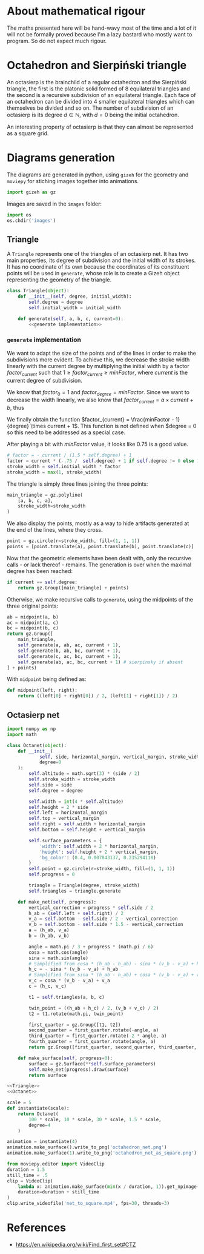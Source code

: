 #+property: header-args:jupyter-python :session sierp :results silent :tangle no

* Development setup                                                :noexport:

** Python packages
Some illustrations and animations are generated with =gizeh= and =moviepy=, inspired by this [[http://zulko.github.io/blog/2014/09/20/vector-animations-with-python/][blogpost]].

They can be installed via pip:
#+BEGIN_SRC bash :eval never
pip install --user gizeh moviepy
#+END_SRC

* About mathematical rigour

The maths presented here will be hand-wavy most of the time and a lot of it will not be formally proved because I'm a lazy bastard who mostly want to program.
So do not expect much rigour.

* Octahedron and Sierpiński triangle

An octasierp is the brainchild of a regular octahedron and the Sierpiński triangle, the first is the platonic solid formed of 8 equilateral triangles and the second is a recursive subdivision of an equilateral triangle.
Each face of an octahedron can be divided into 4 smaller equilateral triangles which can themselves be divided and so on.
The number of subdivision of an octasierp is its degree $d \in \mathbb{N}$, with $d=0$ being the initial octahedron.

An interesting property of octasierp is that they can almost be represented as a square grid.

* Diagrams generation

The diagrams are generated in python, using =gizeh= for the geometry and =moviepy= for stiching images together into animations.

#+BEGIN_SRC jupyter-python :tangle scripts/animations.py
import gizeh as gz
#+END_SRC

Images are saved in the =images= folder:
#+BEGIN_SRC jupyter-python :tangle scripts/animations.py
import os
os.chdir('images')
#+END_SRC


** Triangle
:PROPERTIES:
:header-args:jupyter-python+: :eval never
:END:

A =Triangle= represents one of the triangles of an octasierp net.
It has two main properties, its degree of subdivision and the initial width of its strokes.
It has no coordinate of its own because the coordinates of its constituent points will be used in =generate=, whose role is to create a Gizeh object representing the geometry of the triangle.

#+name: Triangle
#+BEGIN_SRC jupyter-python :noweb no-export
class Triangle(object):
    def __init__(self, degree, initial_width):
        self.degree = degree
        self.initial_width = initial_width

    def generate(self, a, b, c, current=0):
        <<generate implementation>>
#+END_SRC

*** =generate= implementation
We want to adapt the size of the points and of the lines in order to make the subdivisions more evident.
To achieve this, we decrease the stroke width linearly with the current degree by multiplying the initial width by a factor $factor_{current}$ such that $1 \geq factor_{current} \geq minFactor$, where $current$ is the current degree of subdivision.

We know that $factor_0 = 1$ and $factor_{degree} = minFactor$.
Since we want to decrease the width linearly, we also know that $factor_{current} = a \times current + b$, thus
\begin{cases}
  a \times 0 + b = 1 \Leftrightarrow b = 1\\
  a \times degree + b = minFactor \Leftrightarrow a = \frac{minFactor -1}{degree}
\end{cases}

We finally obtain the function $factor_{current} = \frac{minFactor - 1}{degree} \times current + 1$.
This function is not defined when $degree = 0 so this need to be addressed as a special case.

After playing a bit with $minFactor$ value, it looks like 0.75 is a good value.

#+name: generate implementation
#+BEGIN_SRC jupyter-python
# factor = - current / (1.5 * self.degree) + 1
factor = current * (-.75 /  self.degree) + 1 if self.degree != 0 else 1
stroke_width = self.initial_width * factor
stroke_width = max(1, stroke_width)
#+END_SRC

The triangle is simply three lines joining the three points:
#+name: generate implementation
#+BEGIN_SRC jupyter-python
main_triangle = gz.polyline(
    [a, b, c, a],
    stroke_width=stroke_width
)
#+END_SRC

We also display the points, mostly as a way to hide artifacts generated at the end of the lines, where they cross.
#+name: generate implementation
#+BEGIN_SRC jupyter-python
point = gz.circle(r=stroke_width, fill=(1, 1, 1))
points = [point.translate(a), point.translate(b), point.translate(c)]
#+END_SRC

Now that the geometric elements have been dealt with, only the recursive calls - or lack thereof - remains.
The generation is over when the maximal degree has been reached:
#+name: generate implementation
#+BEGIN_SRC jupyter-python
if current == self.degree:
    return gz.Group([main_triangle] + points)
#+END_SRC

Otherwise, we make recursive calls to =generate=, using the midpoints of the three original points:
#+name: generate implementation
#+BEGIN_SRC jupyter-python
ab = midpoint(a, b)
ac = midpoint(a, c)
bc = midpoint(b, c)
return gz.Group([
    main_triangle,
    self.generate(a, ab, ac, current + 1),
    self.generate(b, ab, bc, current + 1),
    self.generate(c, ac, bc, current + 1),
    self.generate(ab, ac, bc, current + 1) # sierpinsky if absent
] + points)
#+END_SRC

With =midpoint= being defined as:
#+name: Triangle
#+BEGIN_SRC jupyter-python
def midpoint(left, right):
    return ((left[0] + right[0]) / 2, (left[1] + right[1]) / 2)
#+END_SRC

** Octasierp net

#+name: Octanet
#+BEGIN_SRC jupyter-python :eval never
import numpy as np
import math

class Octanet(object):
    def __init__(
            self, side, horizontal_margin, vertical_margin, stroke_width,
            degree=0
    ):
        self.altitude = math.sqrt(3) * (side / 2)
        self.stroke_width = stroke_width
        self.side = side
        self.degree = degree

        self.width = int(4 * self.altitude)
        self.height = 2 * side
        self.left = horizontal_margin
        self.top = vertical_margin
        self.right = self.width + horizontal_margin
        self.bottom = self.height + vertical_margin

        self.surface_parameters = {
            'width': self.width + 2 * horizontal_margin,
            'height': self.height + 2 * vertical_margin,
            'bg_color': (0.4, 0.007843137, 0.235294118)
        }
        self.point = gz.circle(r=stroke_width, fill=(1, 1, 1))
        self.progress = 0

        triangle = Triangle(degree, stroke_width)
        self.triangles = triangle.generate

    def make_net(self, progress):
        vertical_correction = progress * self.side / 2
        h_ab = (self.left + self.right) / 2
        v_a = self.bottom - self.side / 2 - vertical_correction
        v_b = self.bottom - self.side * 1.5 - vertical_correction
        a = (h_ab, v_a)
        b = (h_ab, v_b)

        angle = math.pi / 3 + progress * (math.pi / 6)
        cosa = math.cos(angle)
        sina = math.sin(angle)
        # Simplified from cosa * (h_ab - h_ab) - sina * (v_b - v_a) + h_ab
        h_c = - sina * (v_b - v_a) + h_ab
        # Simplified from sina * (h_ab - h_ab) + cosa * (v_b - v_a) + v_a
        v_c = cosa * (v_b - v_a) + v_a
        c = (h_c, v_c)

        t1 = self.triangles(a, b, c)

        twin_point = ((h_ab + h_c) / 2, (v_b + v_c) / 2)
        t2 = t1.rotate(math.pi, twin_point)

        first_quarter = gz.Group([t1, t2])
        second_quarter = first_quarter.rotate(-angle, a)
        third_quarter = first_quarter.rotate(-2 * angle, a)
        fourth_quarter = first_quarter.rotate(angle, a)
        return gz.Group([first_quarter, second_quarter, third_quarter, fourth_quarter])

    def make_surface(self, progress=0):
        surface = gz.Surface(**self.surface_parameters)
        self.make_net(progress).draw(surface)
        return surface
#+END_SRC


#+BEGIN_SRC jupyter-python :noweb no-export :tangle scripts/animations.py
<<Triangle>>
<<Octanet>>

scale = 5
def instantiate(scale):
    return Octanet(
        100 * scale, 10 * scale, 30 * scale, 1.5 * scale,
        degree=4
    )

animation = instantiate(4)
animation.make_surface().write_to_png('octahedron_net.png')
animation.make_surface(1).write_to_png('octahedron_net_as_square.png')

from moviepy.editor import VideoClip
duration = 1.5
still_time = .5
clip = VideoClip(
    lambda x: animation.make_surface(min(x / duration, 1)).get_npimage(),
    duration=duration + still_time
)
clip.write_videofile('net_to_square.mp4', fps=30, threads=3)
#+END_SRC

#+name: Octahedron net
[[file:images/octahedron_net.png]]

#+name: Octahedron as quasi square
[[file:images/octahedron_net_as_square.png]]

* References
 - https://en.wikipedia.org/wiki/Find_first_set#CTZ
